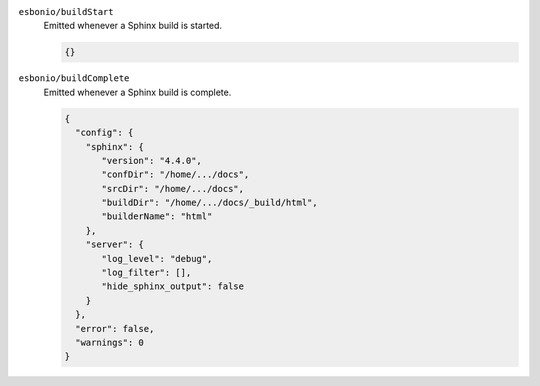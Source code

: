 
``esbonio/buildStart``
   Emitted whenever a Sphinx build is started.

   .. code-block:: json

      {}

``esbonio/buildComplete``
  Emitted whenever a Sphinx build is complete.

  .. code-block:: json

     {
       "config": {
         "sphinx": {
            "version": "4.4.0",
            "confDir": "/home/.../docs",
            "srcDir": "/home/.../docs",
            "buildDir": "/home/.../docs/_build/html",
            "builderName": "html"
         },
         "server": {
            "log_level": "debug",
            "log_filter": [],
            "hide_sphinx_output": false
         }
       },
       "error": false,
       "warnings": 0
     }
